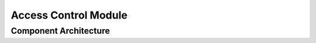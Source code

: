 ..
   # *******************************************************************************
   # Copyright (c) 2025 Contributors to the Eclipse Foundation
   #
   # See the NOTICE file(s) distributed with this work for additional
   # information regarding copyright ownership.
   #
   # This program and the accompanying materials are made available under the
   # terms of the Apache License Version 2.0 which is available at
   # https://www.apache.org/licenses/LICENSE-2.0
   #
   # SPDX-License-Identifier: Apache-2.0
   # *******************************************************************************

Access Control Module
#####################

.. mod_view_sta:: Access Control
   :id: mod_view_sta__iam__iam
   :includes: comp_arc_sta__iam__iam

   .. needarch::
      :scale: 50
      :align: center

      {{ draw_module(need(), needs) }}

Component Architecture
----------------------

.. comp_arc_sta:: Access Control
   :id: comp_arc_sta__iam__iam
   :security: YES
   :safety: ASIL_B
   :status: valid
   :implements: logic_arc_int__iam__iam

   .. needarch::
      :scale: 50
      :align: center

      {{ draw_component(need(), needs) }}

.. logic_arc_int:: Access Control
   :id: logic_arc_int__iam__iam
   :security: YES
   :safety:  ASIL_B
   :status: valid

   .. needarch::
      :scale: 50
      :align: center

      {{ draw_interface(need(), needs) }}
